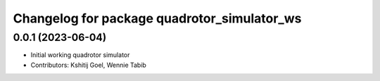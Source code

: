 ^^^^^^^^^^^^^^^^^^^^^^^^^^^^^^^^^^^^^^^^^^^^
Changelog for package quadrotor_simulator_ws
^^^^^^^^^^^^^^^^^^^^^^^^^^^^^^^^^^^^^^^^^^^^

0.0.1 (2023-06-04)
------------------
* Initial working quadrotor simulator
* Contributors: Kshitij Goel, Wennie Tabib
